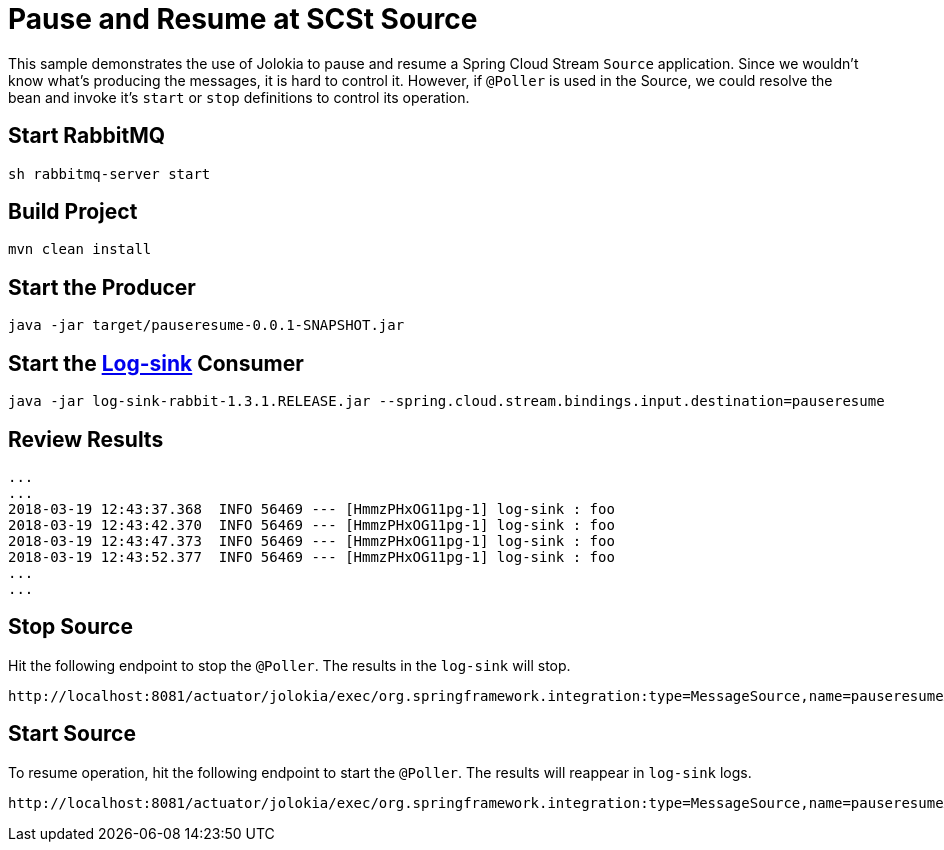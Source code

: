 = Pause and Resume at SCSt Source

This sample demonstrates the use of Jolokia to pause and resume a Spring Cloud Stream `Source` application.
Since we wouldn't know what's producing the messages, it is hard to control it. However, if `@Poller` is used
in the Source, we could resolve the bean and invoke it's `start` or `stop` definitions to control its operation.

== Start RabbitMQ
[source,bash]
----
sh rabbitmq-server start
----
== Build Project
[source,bash]
----
mvn clean install
----

== Start the Producer
[source,bash]
----
java -jar target/pauseresume-0.0.1-SNAPSHOT.jar
----

== Start the link:http://repo.spring.io/libs-release/org/springframework/cloud/stream/app/log-sink-rabbit/[Log-sink] Consumer 
[source,bash]
----
java -jar log-sink-rabbit-1.3.1.RELEASE.jar --spring.cloud.stream.bindings.input.destination=pauseresume
----

== Review Results
[source,bash,options=nowrap,subs=attributes]
----
...
...
2018-03-19 12:43:37.368  INFO 56469 --- [HmmzPHxOG11pg-1] log-sink : foo
2018-03-19 12:43:42.370  INFO 56469 --- [HmmzPHxOG11pg-1] log-sink : foo
2018-03-19 12:43:47.373  INFO 56469 --- [HmmzPHxOG11pg-1] log-sink : foo
2018-03-19 12:43:52.377  INFO 56469 --- [HmmzPHxOG11pg-1] log-sink : foo
...
...
----

== Stop Source
Hit the following endpoint to stop the `@Poller`. The results in the `log-sink` will stop. 

[source]
----
http://localhost:8081/actuator/jolokia/exec/org.springframework.integration:type=MessageSource,name=pauseresumeApplication.adapter.inboundChannelAdapter,bean=endpoint/stop
----

== Start Source
To resume operation, hit the following endpoint to start the `@Poller`. The results will reappear in `log-sink` logs.
[source]
----
http://localhost:8081/actuator/jolokia/exec/org.springframework.integration:type=MessageSource,name=pauseresumeApplication.adapter.inboundChannelAdapter,bean=endpoint/start
----